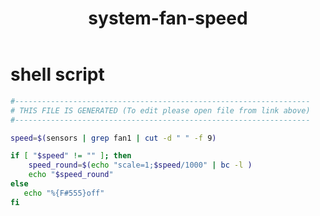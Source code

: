 #+title: system-fan-speed

* shell script
  #+begin_src sh :comments link :shebang "#!/usr/bin/env sh" :eval no :tangle ~/.config/polybar/system-fan-speed.sh :tangle-mode (identity #o755)
    #------------------------------------------------------------------
    # THIS FILE IS GENERATED (To edit please open file from link above)
    #------------------------------------------------------------------

    speed=$(sensors | grep fan1 | cut -d " " -f 9)

    if [ "$speed" != "" ]; then
        speed_round=$(echo "scale=1;$speed/1000" | bc -l )
        echo "$speed_round"
    else
       echo "%{F#555}off"
    fi
  #+end_src

# Local Variables:
# eval: (read-only-mode 1)
# eval: (flyspell-mode 0)
# End:
